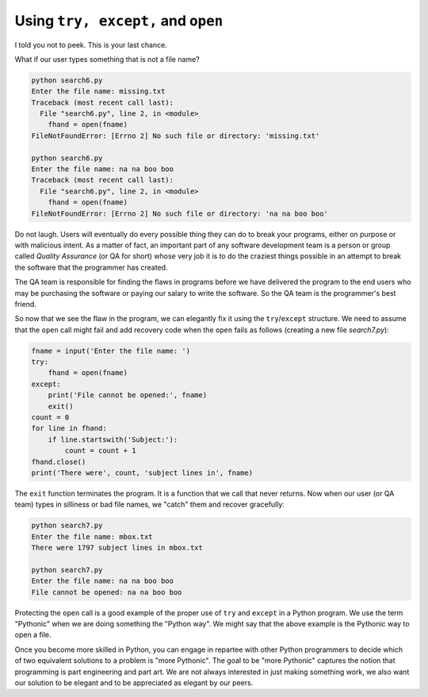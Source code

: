 Using ``try, except,`` and ``open``
------------------------------------
.. index::
    pair: Quality; Assurance
    pair: Statement; Try
    pair: Open; Statement
    pair: IOError; Exception
    single: Pythonic


I told you not to peek. This is your last chance.

What if our user types something that is not a file name?

.. code-block::

    python search6.py
    Enter the file name: missing.txt
    Traceback (most recent call last):
      File "search6.py", line 2, in <module>
        fhand = open(fname)
    FileNotFoundError: [Errno 2] No such file or directory: 'missing.txt'

    python search6.py
    Enter the file name: na na boo boo
    Traceback (most recent call last):
      File "search6.py", line 2, in <module>
        fhand = open(fname)
    FileNotFoundError: [Errno 2] No such file or directory: 'na na boo boo'


Do not laugh. Users will eventually do every possible thing they can do
to break your programs, either on purpose or with malicious intent. As a
matter of fact, an important part of any software development team is a
person or group called *Quality Assurance* (or QA for
short) whose very job it is to do the craziest things possible in an
attempt to break the software that the programmer has created.

The QA team is responsible for finding the flaws in programs before we
have delivered the program to the end users who may be purchasing the
software or paying our salary to write the software. So the QA team is
the programmer's best friend.

.. mchoice:: file-try-mc-qa

    Which of the following is something that the Quality Assurance (QT) team does (pick all that apply)?

    - Try to break the software.

      + The quality assurance team tries to break the software, so the developers can fix it.

    - Find flaws in programs.

      + The quality assurance team tries to find flaws in the software, so the users don't run into them.

    - Purchase software.

      - The quality assurance team does not purchase software.


So now that we see the flaw in the program, we can elegantly fix it
using the ``try``/``except`` structure. We need to
assume that the ``open`` call might fail and add recovery code
when the ``open`` fails as follows (creating a new file *search7.py*):

.. code-block:: fileInputTry

    fname = input('Enter the file name: ')
    try:
        fhand = open(fname)
    except:
        print('File cannot be opened:', fname)
        exit()
    count = 0
    for line in fhand:
        if line.startswith('Subject:'):
            count = count + 1
    fhand.close()
    print('There were', count, 'subject lines in', fname)

The ``exit`` function terminates the program. It is a function
that we call that never returns. Now when our user (or QA team) types in
silliness or bad file names, we "catch" them and recover gracefully:

.. code-block::

    python search7.py
    Enter the file name: mbox.txt
    There were 1797 subject lines in mbox.txt

    python search7.py
    Enter the file name: na na boo boo
    File cannot be opened: na na boo boo

.. fillintheblank:: file-try-fitb-close
    :practice: T

    The |blank| function terminates or ends the program.

    - :exit: The exit function does not return anything and closes the program.
      :.*: Try again. Which function will close or end a program without returning anything?

Protecting the ``open`` call is a good example of the proper
use of ``try`` and ``except`` in a Python program. We
use the term "Pythonic" when we are doing something the "Python way". We
might say that the above example is the Pythonic way to open a file.

Once you become more skilled in Python, you can engage in repartee with
other Python programmers to decide which of two equivalent solutions to
a problem is "more Pythonic". The goal to be "more Pythonic" captures
the notion that programming is part engineering and part art. We are not
always interested in just making something work, we also want our
solution to be elegant and to be appreciated as elegant by our peers.

.. fillintheblank:: file-try-fitb-python

    The term |blank| describes something done the "Python way".

    - :[Pp]ythonic: A pythonic technique is a technique that works elegantly in Python.
      :.*: Try again.
